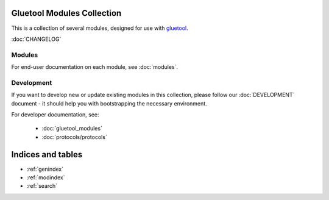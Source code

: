 Gluetool Modules Collection
===========================

This is a collection of several modules, designed for use with `gluetool <https://github.com/gluetool/gluetool>`_.

:doc:`CHANGELOG`


Modules
-------

For end-user documentation on each module, see :doc:`modules`.


Development
-----------

If you want to develop new or update existing modules in this collection, please follow our :doc:`DEVELOPMENT`
document - it should help you with bootstrapping the necessary environment.

For developer documentation, see:

 * :doc:`gluetool_modules`
 * :doc:`protocols/protocols`


Indices and tables
==================

* :ref:`genindex`
* :ref:`modindex`
* :ref:`search`
